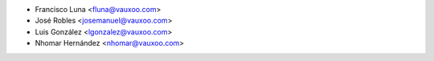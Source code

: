 * Francisco Luna <fluna@vauxoo.com>
* José Robles <josemanuel@vauxoo.com>
* Luis González <lgonzalez@vauxoo.com>
* Nhomar Hernández <nhomar@vauxoo.com>
